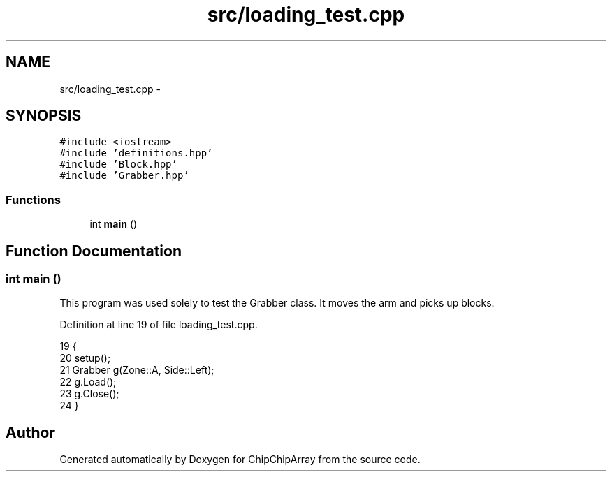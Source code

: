 .TH "src/loading_test.cpp" 3 "Fri Apr 22 2016" "ChipChipArray" \" -*- nroff -*-
.ad l
.nh
.SH NAME
src/loading_test.cpp \- 
.SH SYNOPSIS
.br
.PP
\fC#include <iostream>\fP
.br
\fC#include 'definitions\&.hpp'\fP
.br
\fC#include 'Block\&.hpp'\fP
.br
\fC#include 'Grabber\&.hpp'\fP
.br

.SS "Functions"

.in +1c
.ti -1c
.RI "int \fBmain\fP ()"
.br
.in -1c
.SH "Function Documentation"
.PP 
.SS "int main ()"
This program was used solely to test the Grabber class\&. It moves the arm and picks up blocks\&. 
.PP
Definition at line 19 of file loading_test\&.cpp\&.
.PP
.nf
19            {
20     setup();
21     Grabber g(Zone::A, Side::Left);
22     g\&.Load();
23     g\&.Close();
24 }
.fi
.SH "Author"
.PP 
Generated automatically by Doxygen for ChipChipArray from the source code\&.
